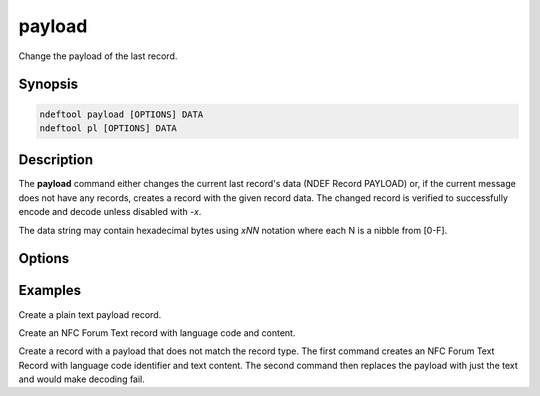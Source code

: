 .. -*- mode: rst; fill-column: 80 -*-

.. _payload:

payload
=======

Change the payload of the last record.

Synopsis
--------

.. code::

   ndeftool payload [OPTIONS] DATA
   ndeftool pl [OPTIONS] DATA

Description
-----------

The **payload** command either changes the current last record's data (NDEF
Record PAYLOAD) or, if the current message does not have any records, creates a
record with the given record data. The changed record is verified to
successfully encode and decode unless disabled with `-x`.

The data string may contain hexadecimal bytes using `\xNN` notation where
each N is a nibble from [0-F].

Options
-------

.. option:: -x, --no-check

            Do not check decoding after type name change.

.. option:: --help

            Show this message and exit.

Examples
--------

Create a plain text payload record.

.. command-output:: ndeftool payload 'Hello World' typename 'text/plain' print

Create an NFC Forum Text record with language code and content.

.. command-output:: ndeftool payload '\x02enHello World' typename 'urn:nfc:wkt:T' print -l

Create a record with a payload that does not match the record type. The first
command creates an NFC Forum Text Record with language code identifier and text
content. The second command then replaces the payload with just the text and
would make decoding fail.

.. command-output:: ndeftool text 'Hello World' payload -x 'Hello World' print -l
